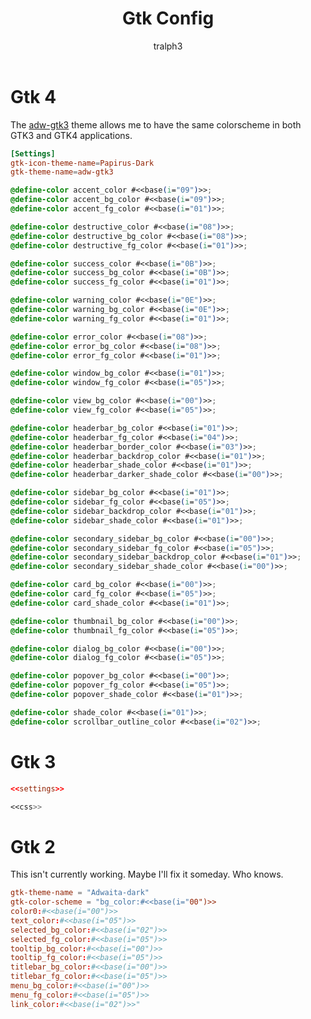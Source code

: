 #+TITLE: Gtk Config
#+AUTHOR: tralph3
#+PROPERTY: header-args :noweb yes :mkdirp yes

* Gtk 4
The [[https://github.com/lassekongo83/adw-gtk3][adw-gtk3]] theme allows me to have the same colorscheme in both GTK3
and GTK4 applications.
#+NAME:settings
#+begin_src conf :tangle ~/.config/gtk-4.0/settings.ini
  [Settings]
  gtk-icon-theme-name=Papirus-Dark
  gtk-theme-name=adw-gtk3
#+end_src

#+NAME:css
#+begin_src css :tangle ~/.config/gtk-4.0/gtk.css
  @define-color accent_color #<<base(i="09")>>;
  @define-color accent_bg_color #<<base(i="09")>>;
  @define-color accent_fg_color #<<base(i="01")>>;

  @define-color destructive_color #<<base(i="08")>>;
  @define-color destructive_bg_color #<<base(i="08")>>;
  @define-color destructive_fg_color #<<base(i="01")>>;

  @define-color success_color #<<base(i="0B")>>;
  @define-color success_bg_color #<<base(i="0B")>>;
  @define-color success_fg_color #<<base(i="01")>>;

  @define-color warning_color #<<base(i="0E")>>;
  @define-color warning_bg_color #<<base(i="0E")>>;
  @define-color warning_fg_color #<<base(i="01")>>;

  @define-color error_color #<<base(i="08")>>;
  @define-color error_bg_color #<<base(i="08")>>;
  @define-color error_fg_color #<<base(i="01")>>;

  @define-color window_bg_color #<<base(i="01")>>;
  @define-color window_fg_color #<<base(i="05")>>;

  @define-color view_bg_color #<<base(i="00")>>;
  @define-color view_fg_color #<<base(i="05")>>;

  @define-color headerbar_bg_color #<<base(i="01")>>;
  @define-color headerbar_fg_color #<<base(i="04")>>;
  @define-color headerbar_border_color #<<base(i="03")>>;
  @define-color headerbar_backdrop_color #<<base(i="01")>>;
  @define-color headerbar_shade_color #<<base(i="01")>>;
  @define-color headerbar_darker_shade_color #<<base(i="00")>>;

  @define-color sidebar_bg_color #<<base(i="01")>>;
  @define-color sidebar_fg_color #<<base(i="05")>>;
  @define-color sidebar_backdrop_color #<<base(i="01")>>;
  @define-color sidebar_shade_color #<<base(i="01")>>;

  @define-color secondary_sidebar_bg_color #<<base(i="00")>>;
  @define-color secondary_sidebar_fg_color #<<base(i="05")>>;
  @define-color secondary_sidebar_backdrop_color #<<base(i="01")>>;
  @define-color secondary_sidebar_shade_color #<<base(i="00")>>;

  @define-color card_bg_color #<<base(i="00")>>;
  @define-color card_fg_color #<<base(i="05")>>;
  @define-color card_shade_color #<<base(i="01")>>;

  @define-color thumbnail_bg_color #<<base(i="00")>>;
  @define-color thumbnail_fg_color #<<base(i="05")>>;

  @define-color dialog_bg_color #<<base(i="00")>>;
  @define-color dialog_fg_color #<<base(i="05")>>;

  @define-color popover_bg_color #<<base(i="00")>>;
  @define-color popover_fg_color #<<base(i="05")>>;
  @define-color popover_shade_color #<<base(i="01")>>;

  @define-color shade_color #<<base(i="01")>>;
  @define-color scrollbar_outline_color #<<base(i="02")>>;
#+end_src

* Gtk 3
#+begin_src conf :tangle ~/.config/gtk-3.0/settings.ini
  <<settings>>
#+end_src

#+begin_src css :tangle ~/.config/gtk-3.0/gtk.css
  <<css>>
#+end_src

* Gtk 2
This isn't currently working. Maybe I'll fix it someday. Who knows.
#+begin_src conf :tangle ~/.config/gtk-2.0/gtkrc
  gtk-theme-name = "Adwaita-dark"
  gtk-color-scheme = "bg_color:#<<base(i="00")>>
  color0:#<<base(i="00")>>
  text_color:#<<base(i="05")>>
  selected_bg_color:#<<base(i="02")>>
  selected_fg_color:#<<base(i="05")>>
  tooltip_bg_color:#<<base(i="00")>>
  tooltip_fg_color:#<<base(i="05")>>
  titlebar_bg_color:#<<base(i="00")>>
  titlebar_fg_color:#<<base(i="05")>>
  menu_bg_color:#<<base(i="00")>>
  menu_fg_color:#<<base(i="05")>>
  link_color:#<<base(i="02")>>"
#+end_src
